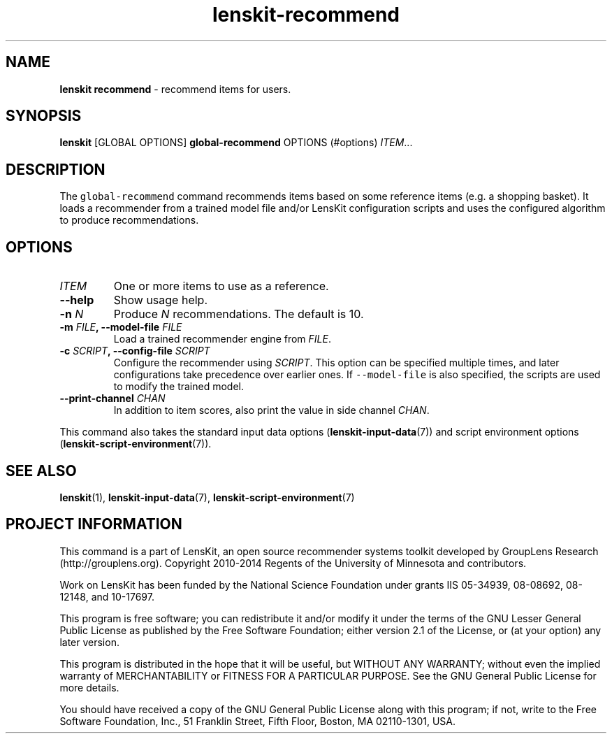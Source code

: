 .\" Automatically generated by Pandoc 1.15.1.1
.\"
.hy
.TH "lenskit\-recommend" "" "" "2.2.1" "LensKit"
.SH NAME
.PP
\f[B]lenskit recommend\f[] \- recommend items for users.
.SH SYNOPSIS
.PP
\f[B]lenskit\f[] [GLOBAL OPTIONS] \f[B]global\-recommend\f[]
OPTIONS (#options) \f[I]ITEM\f[]...
.SH DESCRIPTION
.PP
The \f[C]global\-recommend\f[] command recommends items based on some
reference items (e.g.
a shopping basket).
It loads a recommender from a trained model file and/or LensKit
configuration scripts and uses the configured algorithm to produce
recommendations.
.SH OPTIONS
.TP
.B \f[I]ITEM\f[]
One or more items to use as a reference.
.RS
.RE
.TP
.B \-\-help
Show usage help.
.RS
.RE
.TP
.B \-n \f[I]N\f[]
Produce \f[I]N\f[] recommendations.
The default is 10.
.RS
.RE
.TP
.B \-m \f[I]FILE\f[], \-\-model\-file \f[I]FILE\f[]
Load a trained recommender engine from \f[I]FILE\f[].
.RS
.RE
.TP
.B \-c \f[I]SCRIPT\f[], \-\-config\-file \f[I]SCRIPT\f[]
Configure the recommender using \f[I]SCRIPT\f[].
This option can be specified multiple times, and later configurations
take precedence over earlier ones.
If \f[C]\-\-model\-file\f[] is also specified, the scripts are used to
modify the trained model.
.RS
.RE
.TP
.B \-\-print\-channel \f[I]CHAN\f[]
In addition to item scores, also print the value in side channel
\f[I]CHAN\f[].
.RS
.RE
.PP
This command also takes the standard input data
options (\f[B]lenskit\-input\-data\f[](7)) and script environment
options (\f[B]lenskit\-script\-environment\f[](7)).
.SH SEE ALSO
.PP
\f[B]lenskit\f[](1), \f[B]lenskit\-input\-data\f[](7),
\f[B]lenskit\-script\-environment\f[](7)
.SH PROJECT INFORMATION
.PP
This command is a part of LensKit, an open source recommender systems
toolkit developed by GroupLens Research (http://grouplens.org).
Copyright 2010\-2014 Regents of the University of Minnesota and
contributors.
.PP
Work on LensKit has been funded by the National Science Foundation under
grants IIS 05\-34939, 08\-08692, 08\-12148, and 10\-17697.
.PP
This program is free software; you can redistribute it and/or modify it
under the terms of the GNU Lesser General Public License as published by
the Free Software Foundation; either version 2.1 of the License, or (at
your option) any later version.
.PP
This program is distributed in the hope that it will be useful, but
WITHOUT ANY WARRANTY; without even the implied warranty of
MERCHANTABILITY or FITNESS FOR A PARTICULAR PURPOSE.
See the GNU General Public License for more details.
.PP
You should have received a copy of the GNU General Public License along
with this program; if not, write to the Free Software Foundation, Inc.,
51 Franklin Street, Fifth Floor, Boston, MA 02110\-1301, USA.
